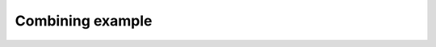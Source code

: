 *****************
Combining example
*****************

.. notebook:: ../../examples/basic/combining.ipynb
